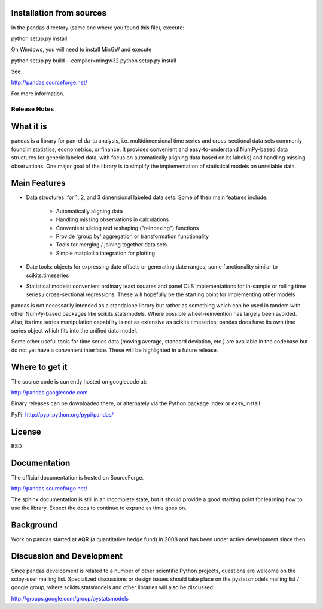 Installation from sources
=========================

In the pandas directory (same one where you found this file), execute:

python setup.py install

On Windows, you will need to install MinGW and execute

python setup.py build --compiler=mingw32
python setup.py install

See

http://pandas.sourceforge.net/

For more information.

=============
Release Notes
=============

What it is
==========

pandas is a library for pan-el da-ta analysis, i.e. multidimensional
time series and cross-sectional data sets commonly found in
statistics, econometrics, or finance. It provides convenient and
easy-to-understand NumPy-based data structures for generic labeled
data, with focus on automatically aligning data based on its label(s)
and handling missing observations. One major goal of the library is to
simplify the implementation of statistical models on unreliable data.

Main Features
=============

* Data structures: for 1, 2, and 3 dimensional labeled data
  sets. Some of their main features include:

    * Automatically aligning data
    * Handling missing observations in calculations
    * Convenient slicing and reshaping ("reindexing") functions
    * Provide 'group by' aggregation or transformation functionality
    * Tools for merging / joining together data sets
    * Simple matplotlib integration for plotting

* Date tools: objects for expressing date offsets or generating date
  ranges; some functionality similar to scikits.timeseries

* Statistical models: convenient ordinary least squares and panel OLS
  implementations for in-sample or rolling time series /
  cross-sectional regressions. These will hopefully be the starting
  point for implementing other models

pandas is not necessarily intended as a standalone library but rather
as something which can be used in tandem with other NumPy-based
packages like scikits.statsmodels. Where possible wheel-reinvention
has largely been avoided. Also, its time series manipulation
capability is not as extensive as scikits.timeseries; pandas does have
its own time series object which fits into the unified data model.

Some other useful tools for time series data (moving average, standard
deviation, etc.) are available in the codebase but do not yet have a
convenient interface. These will be highlighted in a future release.

Where to get it
===============

The source code is currently hosted on googlecode at:

http://pandas.googlecode.com

Binary releases can be downloaded there, or alternately via the Python
package index or easy_install

PyPi: http://pypi.python.org/pypi/pandas/

License
=======

BSD

Documentation
=============

The official documentation is hosted on SourceForge.

http://pandas.sourceforge.net/

The sphinx documentation is still in an incomplete state, but it
should provide a good starting point for learning how to use the
library. Expect the docs to continue to expand as time goes on.

Background
==========

Work on pandas started at AQR (a quantitative hedge fund) in 2008 and
has been under active development since then.

Discussion and Development
==========================

Since pandas development is related to a number of other scientific
Python projects, questions are welcome on the scipy-user mailing
list. Specialized discussions or design issues should take place on
the pystatsmodels mailing list / google group, where
scikits.statsmodels and other libraries will also be discussed:

http://groups.google.com/group/pystatsmodels
